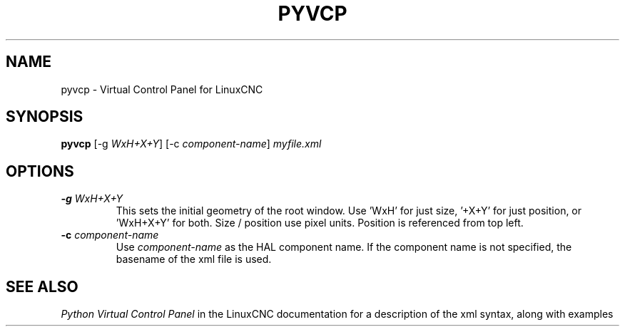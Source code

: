.\" Copyright (c) 2007 Jeff Epler
.\"
.\" This is free documentation; you can redistribute it and/or
.\" modify it under the terms of the GNU General Public License as
.\" published by the Free Software Foundation; either version 2 of
.\" the License, or (at your option) any later version.
.\"
.\" The GNU General Public License's references to "object code"
.\" and "executables" are to be interpreted as the output of any
.\" document formatting or typesetting system, including
.\" intermediate and printed output.
.\"
.\" This manual is distributed in the hope that it will be useful,
.\" but WITHOUT ANY WARRANTY; without even the implied warranty of
.\" MERCHANTABILITY or FITNESS FOR A PARTICULAR PURPOSE.  See the
.\" GNU General Public License for more details.
.\"
.\" You should have received a copy of the GNU General Public
.\" License along with this manual; if not, write to the Free
.\" Software Foundation, Inc., 51 Franklin Street, Fifth Floor, Boston, MA 02110-1301,
.\" USA.
.TH PYVCP "1"  "2007-04-01" "LinuxCNC Documentation" "The Enhanced Machine Controller"
.SH NAME
pyvcp \- Virtual Control Panel for LinuxCNC
.SH SYNOPSIS
\fBpyvcp\fR [\-g \fIWxH+X+Y\fR] [\-c \fIcomponent\-name\fR] \fImyfile.xml\fR
.SH OPTIONS
.TP
\fB\-g\fR \fIWxH+X+Y\fR
This sets the initial geometry of the root window.
Use 'WxH' for just size, '+X+Y' for just position, or 'WxH+X+Y' for both.
Size / position use pixel units. Position is referenced from top left. 
.TP
\fB\-c\fR \fIcomponent-name\fR
Use \fIcomponent-name\fR as the HAL component name.  If the component name is
not specified, the basename of the xml file is used.\fR
.SH "SEE ALSO"
\fIPython Virtual Control Panel\fR in the LinuxCNC documentation for a description of the
xml syntax, along with examples
